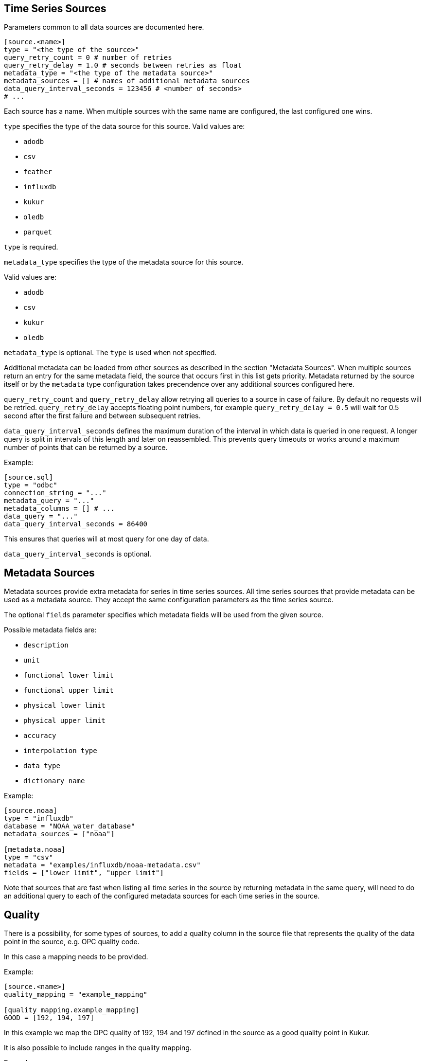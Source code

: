 // SPDX-FileCopyrightText: 2021 Timeseer.AI
//
// SPDX-License-Identifier: Apache-2.0
== Time Series Sources

Parameters common to all data sources are documented here.

```toml
[source.<name>]
type = "<the type of the source>"
query_retry_count = 0 # number of retries
query_retry_delay = 1.0 # seconds between retries as float
metadata_type = "<the type of the metadata source>"
metadata_sources = [] # names of additional metadata sources
data_query_interval_seconds = 123456 # <number of seconds>
# ...
```

Each source has a name.
When multiple sources with the same name are configured, the last configured one wins.

`type` specifies the type of the data source for this source.
Valid values are:

- `adodb`
- `csv`
- `feather`
- `influxdb`
- `kukur`
- `oledb`
- `parquet`

`type` is required.

`metadata_type` specifies the type of the metadata source for this source.

Valid values are:

- `adodb`
- `csv`
- `kukur`
- `oledb`

`metadata_type` is optional.
The `type` is used when not specified.

Additional metadata can be loaded from other sources as described in the section "Metadata Sources".
When multiple sources return an entry for the same metadata field, the source that occurs first in this list
gets priority.
Metadata returned by the source itself or by the `metadata` type configuration takes precendence over any additional sources configured here.

`query_retry_count` and `query_retry_delay` allow retrying all queries to a source in case of failure.
By default no requests will be retried.
`query_retry_delay` accepts floating point numbers,
for example `query_retry_delay = 0.5` will wait for 0.5 second after the first failure and between subsequent retries.

`data_query_interval_seconds` defines the maximum duration of the interval in which data is queried in one request.
A longer query is split in intervals of this length and later on reassembled.
This prevents query timeouts or works around a maximum number of points that can be returned by a source.

Example:

```toml
[source.sql]
type = "odbc"
connection_string = "..."
metadata_query = "..."
metadata_columns = [] # ...
data_query = "..."
data_query_interval_seconds = 86400
```

This ensures that queries will at most query for one day of data.

`data_query_interval_seconds` is optional.

== Metadata Sources

Metadata sources provide extra metadata for series in time series sources.
All time series sources that provide metadata can be used as a metadata source.
They accept the same configuration parameters as the time series source.

The optional `fields` parameter specifies which metadata fields will be used from the given source.

Possible metadata fields are:

- `description`
- `unit`
- `functional lower limit`
- `functional upper limit`
- `physical lower limit`
- `physical upper limit`
- `accuracy`
- `interpolation type`
- `data type`
- `dictionary name`

Example:

```toml
[source.noaa]
type = "influxdb"
database = "NOAA_water_database"
metadata_sources = ["noaa"]

[metadata.noaa]
type = "csv"
metadata = "examples/influxdb/noaa-metadata.csv"
fields = ["lower limit", "upper limit"]
```

Note that sources that are fast when listing all time series in the source by returning metadata in the same query,
will need to do an additional query to each of the configured metadata sources for each time series in the source.

== Quality

There is a possibility, for some types of sources, to add a quality column in the source file that represents the quality of the data point in the source, e.g. OPC quality code.

In this case a mapping needs to be provided.

Example:

```toml
[source.<name>]
quality_mapping = "example_mapping"

[quality_mapping.example_mapping]
GOOD = [192, 194, 197]

```
In this example we map the OPC quality of 192, 194 and 197 defined in the source as a good quality point in Kukur.

It is also possible to include ranges in the quality mapping.

Example:

```toml
[quality_mapping.example_mapping]
GOOD = [[192], [194, 200]]
```
In this example we map the OPC quality of 192, and the range of 194-200 defined in the source as a good quality point in Kukur.

If string values are used in the source, similar configuration can be used.

Example:

```toml
[quality_mapping.example_mapping]
GOOD = ["GoodQuality", "ExcellentQuality"]
```
In this example we map the "GoodQuality" and "ExcellentQuality" defined in the source as a good quality point in Kukur.

== Supported Sources

Multiple types of time series sources are supported:

ifndef::sources[]
- link:adodb.asciidoc[ADODB] connections (including OLEDB)
- link:feather.asciidoc[Apache Feather] files
- link:parquet.asciidoc[Apache Parquet] files
- link:csv.asciidoc[CSV] files
- link:influxdb.asciidoc[InfluxDB] data sources
- Other link:kukur.asciidoc[Kukur or Timeseer instances]
- link:odbc.asciidoc[ODBC] data sources

Source-specific parameters are documented in the linked documents.
endif::sources[]

ifdef::sources[]
- <<ADODB>> connections (including OLEDB)
- <<Apache Feather>> files
- <<Apache Parquet>> files
- <<CSV>> files
- <<InfluxDB>> databases
- Other <<Kukur,Kukur or Timeseer instances>>
- <<ODBC>> data sources

Source-specific parameters are documented in the linked sources reference.
endif::sources[]
